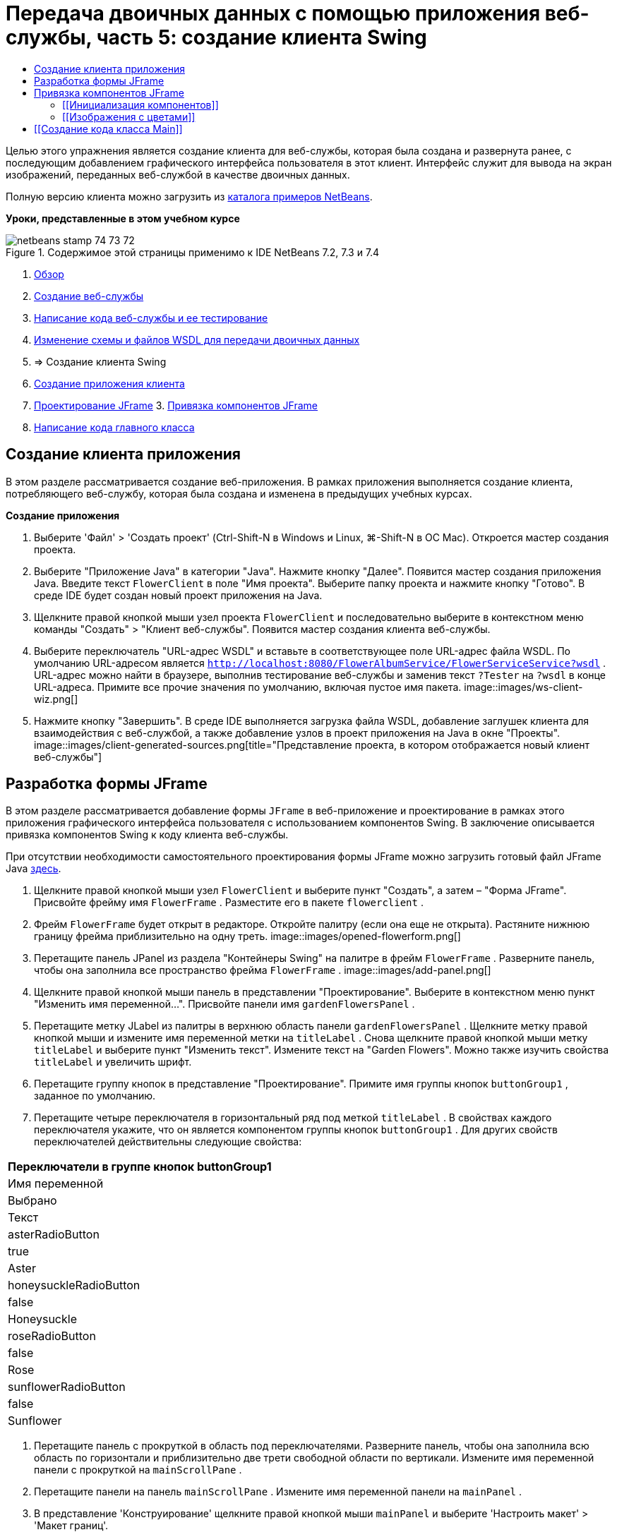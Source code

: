 // 
//     Licensed to the Apache Software Foundation (ASF) under one
//     or more contributor license agreements.  See the NOTICE file
//     distributed with this work for additional information
//     regarding copyright ownership.  The ASF licenses this file
//     to you under the Apache License, Version 2.0 (the
//     "License"); you may not use this file except in compliance
//     with the License.  You may obtain a copy of the License at
// 
//       http://www.apache.org/licenses/LICENSE-2.0
// 
//     Unless required by applicable law or agreed to in writing,
//     software distributed under the License is distributed on an
//     "AS IS" BASIS, WITHOUT WARRANTIES OR CONDITIONS OF ANY
//     KIND, either express or implied.  See the License for the
//     specific language governing permissions and limitations
//     under the License.
//

= Передача двоичных данных с помощью приложения веб-службы, часть 5: создание клиента Swing
:jbake-type: tutorial
:jbake-tags: tutorials 
:jbake-status: published
:icons: font
:syntax: true
:source-highlighter: pygments
:toc: left
:toc-title:
:description: Передача двоичных данных с помощью приложения веб-службы, часть 5: создание клиента Swing - Apache NetBeans
:keywords: Apache NetBeans, Tutorials, Передача двоичных данных с помощью приложения веб-службы, часть 5: создание клиента Swing

Целью этого упражнения является создание клиента для веб-службы, которая была создана и развернута ранее, с последующим добавлением графического интерфейса пользователя в этот клиент. Интерфейс служит для вывода на экран изображений, переданных веб-службой в качестве двоичных данных.

Полную версию клиента можно загрузить из link:https://netbeans.org/projects/samples/downloads/download/Samples%252FWeb%2520Services%252FWeb%2520Service%2520Passing%2520Binary%2520Data%2520--%2520EE6%252FFlowerClient.zip[+каталога примеров NetBeans+].

*Уроки, представленные в этом учебном курсе*

image::images/netbeans-stamp-74-73-72.png[title="Содержимое этой страницы применимо к IDE NetBeans 7.2, 7.3 и 7.4"]

1. link:./flower_overview.html[+Обзор+]
2. link:./flower_ws.html[+Создание веб-службы+]
3. link:./flower-code-ws.html[+Написание кода веб-службы и ее тестирование+]
4. link:./flower_wsdl_schema.html[+Изменение схемы и файлов WSDL для передачи двоичных данных+]
5. => Создание клиента Swing


1. <<create-client-app,Создание приложения клиента>>

2. <<design-jframe,Проектирование JFrame>>
3. 
<<bind-jframe,Привязка компонентов JFrame>>

4. <<code-main-class,Написание кода главного класса>>


==  Создание клиента приложения

В этом разделе рассматривается создание веб-приложения. В рамках приложения выполняется создание клиента, потребляющего веб-службу, которая была создана и изменена в предыдущих учебных курсах.

*Создание приложения*

1. Выберите 'Файл' > 'Создать проект' (Ctrl-Shift-N в Windows и Linux, ⌘-Shift-N в ОС Mac). Откроется мастер создания проекта.
2. Выберите "Приложение Java" в категории "Java". Нажмите кнопку "Далее". Появится мастер создания приложения Java. Введите текст  ``FlowerClient``  в поле "Имя проекта". Выберите папку проекта и нажмите кнопку "Готово". В среде IDE будет создан новый проект приложения на Java.
3. Щелкните правой кнопкой мыши узел проекта  ``FlowerClient``  и последовательно выберите в контекстном меню команды "Создать" > "Клиент веб-службы". Появится мастер создания клиента веб-службы.
4. Выберите переключатель "URL-адрес WSDL" и вставьте в соответствующее поле URL-адрес файла WSDL. По умолчанию URL-адресом является  ``http://localhost:8080/FlowerAlbumService/FlowerServiceService?wsdl`` . URL-адрес можно найти в браузере, выполнив тестирование веб-службы и заменив текст  ``?Tester``  на  ``?wsdl``  в конце URL-адреса. Примите все прочие значения по умолчанию, включая пустое имя пакета. 
image::images/ws-client-wiz.png[]
5. Нажмите кнопку "Завершить". В среде IDE выполняется загрузка файла WSDL, добавление заглушек клиента для взаимодействия с веб-службой, а также добавление узлов в проект приложения на Java в окне "Проекты". 
image::images/client-generated-sources.png[title="Представление проекта, в котором отображается новый клиент веб-службы"]


[[design-jframe]]
== Разработка формы JFrame

В этом разделе рассматривается добавление формы  ``JFrame``  в веб-приложение и проектирование в рамках этого приложения графического интерфейса пользователя с использованием компонентов Swing. В заключение описывается привязка компонентов Swing к коду клиента веб-службы.

При отсутствии необходимости самостоятельного проектирования формы JFrame можно загрузить готовый файл JFrame Java link:https://netbeans.org/projects/www/downloads/download/webservices%252FFlowerFrame.java[+здесь+].

1. Щелкните правой кнопкой мыши узел  ``FlowerClient``  и выберите пункт "Создать", а затем – "Форма JFrame". Присвойте фрейму имя  ``FlowerFrame`` . Разместите его в пакете  ``flowerclient`` .
2. Фрейм  ``FlowerFrame``  будет открыт в редакторе. Откройте палитру (если она еще не открыта). Растяните нижнюю границу фрейма приблизительно на одну треть.
image::images/opened-flowerform.png[]
3. Перетащите панель JPanel из раздела "Контейнеры Swing" на палитре в фрейм  ``FlowerFrame`` . Разверните панель, чтобы она заполнила все пространство фрейма  ``FlowerFrame`` . 
image::images/add-panel.png[]
4. Щелкните правой кнопкой мыши панель в представлении "Проектирование". Выберите в контекстном меню пункт "Изменить имя переменной...". Присвойте панели имя  ``gardenFlowersPanel`` .
5. Перетащите метку JLabel из палитры в верхнюю область панели  `` gardenFlowersPanel`` . Щелкните метку правой кнопкой мыши и измените имя переменной метки на  ``titleLabel`` . Снова щелкните правой кнопкой мыши метку  ``titleLabel``  и выберите пункт "Изменить текст". Измените текст на "Garden Flowers". Можно также изучить свойства  ``titleLabel``  и увеличить шрифт.
6. Перетащите группу кнопок в представление "Проектирование". Примите имя группы кнопок  ``buttonGroup1`` , заданное по умолчанию.
7. Перетащите четыре переключателя в горизонтальный ряд под меткой  ``titleLabel`` . В свойствах каждого переключателя укажите, что он является компонентом группы кнопок  ``buttonGroup1`` . Для других свойств переключателей действительны следующие свойства:
|===
Переключатели в группе кнопок buttonGroup1

|Имя переменной |Выбрано |Текст 

|asterRadioButton |true |Aster 

|honeysuckleRadioButton |false |Honeysuckle 

|roseRadioButton |false |Rose 

|sunflowerRadioButton |false |Sunflower 
|===
8. Перетащите панель с прокруткой в область под переключателями. Разверните панель, чтобы она заполнила всю область по горизонтали и приблизительно две трети свободной области по вертикали. Измените имя переменной панели с прокруткой на  ``mainScrollPane`` .
9. Перетащите панели на панель  ``mainScrollPane`` . Измените имя переменной панели на  ``mainPanel`` .
10. В представление 'Конструирование' щелкните правой кнопкой мыши  ``mainPanel``  и выберите 'Настроить макет' > 'Макет границ'.
11. Перетащите кнопку на панель  ``mainPanel`` . Поскольку панель  ``mainPanel``  имеет границы, кнопка автоматически заполняет все пространство панели. Измените имя переменной кнопки на  ``mainPictureButton`` , и введите для кнопки текст "Waiting for picture..."
12. Перетащите еще одну панель с прокруткой в область под панелью  ``mainScrollPane`` . Разверните новую панель с прокруткой, чтобы она заполнила все свободное пространство. Измените имя переменной новой панели с прокруткой на  ``thumbnailScrollPane`` .
13. Перетащите панель из палитры на панель  ``thumbnailScrollPane`` . Измените имя переменной панели на  ``thumbnailPanel`` . Установите в качестве формата панели  ``thumbnailPanel``  формат сетки.
14. Перетащите четыре кнопки на панель  ``thumbnailPanel`` . Поскольку панель  ``thumbnailPanel``  имеет формат сетки, кнопки автоматически становятся одинакового размера и полностью заполняют панель. Свойства кнопок Кнопки на панели thumbnailPanel
|===

|Имя переменной |Текст 

|asterButton |Ожидание... 

|honeysuckleButton |Ожидание... 

|roseButton |Ожидание 

|sunflowerButton |Ожидание 
|===

Форма JFrame готова. На данный момент файл  ``FlowerFrame``  выглядит следующим образом. 
image::images/designed-form.png[title="Завершенный фрейм Flower, в которой отображается текст кнопок вместо изображений"]


== Привязка компонентов JFrame

В этом разделе рассматривается инициализация компонентов в конструкторе и привязка компонентов к прослушивателям. Прослушиватели используются для вызова кода, который отвечает за отображение цветов.


=== [[Инициализация компонентов]] 

[[В этом разделе описывается заполнение конструктора  ``FlowerFrame`` 

]]

1. Перейдите в представление "Исходный код" в редакторе. Найдите начало тела класса  ``FlowerFrame``  и конструктор  ``FlowerFrame`` .
image::images/ff-empty-constructor.png[]
1. В верхней части тела класса фрейма  ``FlowerFrame``  создайте над строкой конструктора массив строк с названиями всех цветов.

[source,java]
----

protected static final String[] FLOWERS = {"aster", "honeysuckle", "rose", "sunflower"};
----
1. Добавьте между массивом строк FLOWERS и конструктором строку, инициализирующую элемент  ``link:http://download.oracle.com/javase/6/docs/api/java/util/Map.html[+java.util.Map+]``  с именем ``flowers`` . Карта ссылок принимает объект  ``String``  и устанавливает его соответствие с объектом  ``Image`` .

[source,java]
----

private Map<String, Image> flowers;
----
1. Добавьте операторы импорта для  ``java.util.Map``  и  ``java.awt.Image`` .
2. Добавьте код в конструктор  ``FlowerFrame`` , чтобы связать определенный объект  ``Image``  с определенным объектом  ``String``  для определенного экземпляра карты ссылок  ``flowers`` .

[source,java]
----

public FlowerFrame(Map<String, Image> flowers) {

    this.flowers = flowers;
    for (String flower:FLOWERS) {
        flowers.put(flower,null);
    }

    initComponents();    
} 
----
3. Инициализируйте прослушиватели  ``ItemListener``  для переключателей, а также прослушиватели  ``ActionListener``  для четырех кнопок цветов и установите заголовок по умолчанию.

[source,java]
----

public FlowerFrame(Map<String, Image> flowers) {

    this.flowers = flowers;
    for (String flower:FLOWERS) {
        flowers.put(flower,null);
    }

    initComponents(); 
    
    setTitle("Garden Flowers [waiting for picture]");
    
    ItemListener rbListener = new RBListener();
    asterRadioButton.addItemListener(rbListener);
    honeysuckleRadioButton.addItemListener(rbListener);
    roseRadioButton.addItemListener(rbListener);
    sunflowerRadioButton.addItemListener(rbListener);
    
    ActionListener bListener = new ButtonListener();
    asterButton.addActionListener(bListener);
    honeysuckleButton.addActionListener(bListener);
    roseButton.addActionListener(bListener);
    sunflowerButton.addActionListener(bListener);
}
----
4. Добавьте операторы импорта для  ``link:http://download.oracle.com/javase/6/docs/api/java/awt/event/ItemListener.html[+java.awt.event.ItemListener+]``  и  ``link:http://download.oracle.com/javase/6/docs/api/java/awt/event/ActionListener.html[+java.awt.event.ActionListener+]`` .

Конструктор готов. В коде выводятся сообщения об ошибках, поскольку код не содержит классы  ``RBListener``  и  ``ButtonListener`` . Эти два класса представляют собой реализации прослушивателей  ``ItemListener``  и  ``ActionListener`` , соответственно. Запись этих классов в код рассматривается в следующем разделе.


=== [[Изображения с цветами]] 

[[В этом разделе рассматривается написание пользовательских прослушивателей для переключателей и кнопок цветов. Также рассматривается написание метода, который определяет цветок, выбираемый при нажатии кнопки, и получает объект  ``Image``  цветка на карте ссылок  ``flowers`` . В завершение описывается создание метода, который вызывается посредством класса  ``Main``  и получает объект  ``Image``  для каждого эскиза.

]]

1. Найдите метод  ``public static void main(String args[])``  в теле класса  ``FlowerFrame`` . Удалите этот метод и его документацию. (Вместо него в приложении будет использован класс  ``Main`` .)
1. Напишите вместо метода  ``main``  пользовательский прослушиватель  ``ItemListener``  для переключателей. Этот прослушиватель служит для отображения нового изображения цветка при выборе переключателя.

[source,java]
----

private class RBListener implements ItemListener {
    public void itemStateChanged(ItemEvent e) {
        showFlower();
    }
}
----
1. Добавьте оператор импорта для  ``link:http://download.oracle.com/javase/6/docs/api/java/awt/event/ItemEvent.html[+java.awt.event.ItemEvent+]`` .
1. Запишите под пользовательским прослушивателем  ``ItemListener``  пользовательский прослушиватель  ``ActionListener``  для четырех кнопок цветов. При нажатии кнопки прослушиватель выбирает соответствующий переключатель:

[source,java]
----

private class ButtonListener implements ActionListener {

    public void actionPerformed(ActionEvent e) {
        if (e.getSource() == asterButton) asterRadioButton.setSelected(true);
        else if (e.getSource() == honeysuckleButton) honeysuckleRadioButton.setSelected(true);
        else if (e.getSource() == roseButton) roseRadioButton.setSelected(true);
        else if (e.getSource() == sunflowerButton) sunflowerRadioButton.setSelected(true);
    }
}
----
2. Добавьте оператор импорта для  ``link:http://download.oracle.com/javase/6/docs/api/java/awt/event/ActionEvent.html[+java.awt.event.ActionEvent+]`` .
3. Напишите под пользовательским прослушивателем  ``ActionListener``  метод  ``showFlower`` . Этот метод определяет выбранный переключатель и получает объект  ``Image``  для соответствующего цветка из карты ссылок  ``flowers`` .

[source,java]
----

void showFlower() {
    Image img = null;
    if (asterRadioButton.isSelected()) {
        img = flowers.get("aster");
        if (img != null) {
            mainPictureButton.setIcon(new ImageIcon(img));
            setTitle("Garden Flowers [Aster]");
        }
    } else if (honeysuckleRadioButton.isSelected()) {
        img = flowers.get("honeysuckle");
        if (img != null) {
            mainPictureButton.setIcon(new ImageIcon(img));
            setTitle("Garden Flowers [Honeysuckle]");
        }

    } else if (roseRadioButton.isSelected()) {
        img = flowers.get("rose");
        if (img != null) {
            mainPictureButton.setIcon(new ImageIcon(img));
            setTitle("Garden Flowers [Rose]");
        }
    } else if (sunflowerRadioButton.isSelected()) {
        img = flowers.get("sunflower");
        if (img != null) {
            mainPictureButton.setIcon(new ImageIcon(img));
            setTitle("Garden Flowers [Sunflower]");
        }
    }
    if (img == null) {
        mainPictureButton.setIcon(null);
        setTitle("Garden Flowers [waiting for picture]");            
    } else mainPictureButton.setText("");
}
----
4. Добавьте оператор импорта для  ``link:http://download.oracle.com/javase/6/docs/api/javax/swing/ImageIcon.html[+javax.swing.ImageIcon+]`` .
5. Напишите метод  ``setThumbnails`` . Этот метод получает изображение для каждого эскиза из карты ссылок  ``flowers`` . Метод вызывается посредством класса  ``Main`` .

[source,java]
----

void setThumbnails(Map<String, Image> thumbs) {
    Image img = thumbs.get("aster");
    if (img != null) {
        asterButton.setIcon(new ImageIcon(img));
        asterButton.setText("");
    }
    img = thumbs.get("honeysuckle");
    if (img != null) {
        honeysuckleButton.setIcon(new ImageIcon(img));
        honeysuckleButton.setText("");
    }
    img = thumbs.get("rose");
    if (img != null) {
        roseButton.setIcon(new ImageIcon(img));
        roseButton.setText("");
    }
    img = thumbs.get("sunflower");
    if (img != null) {
        sunflowerButton.setIcon(new ImageIcon(img));
        sunflowerButton.setText("");
    }
}
----
6. Исправьте операторы импорта  ``FlowerFrame`` , если они не были исправлены ранее при вставке в код. Можно исправить все ошибки одновременно, щелкнув правой кнопкой мыши в редакторе и выберите 'Исправить выражения импорта' в контекстном меню. Ниже представлен полный список операторов импорта:

[source,java]
----

import java.awt.Image;import java.awt.event.ActionEvent;import java.awt.event.ActionListener;import java.awt.event.ItemEvent;import java.awt.event.ItemListener;import java.util.Map;import javax.swing.ImageIcon;
----

Конструктор  ``FlowerFrame``  готов.


== [[Создание кода класса Main]] 

[[В этом разделе описывается завершение кода класса  ``Main``  для отображения  ``FlowerFrame`` , подключения к веб-службе и вызова операций веб-службы.

1. Откройте класс  ``Main.java``  в редакторе.
image::images/main-empty.png[]
2. В теле класса инициализируйте переменную  ``int``  перед методом  ``main``  для числа загруженных изображений.

[source,java]
----

 private static int downloadedPictures;
----
3. Создайте в теле метода  ``main``  хранилище  ``HashMap``  для четырех изображений цветов и второе хранилище  ``HashMap``  для четырех эскизов.

[source,java]
----

final Map<String,Image> flowers = new HashMap<String,Image>(4);
final Map<String,Image> thumbs = new HashMap<String,Image>(4);
----
4. Добавьте операторы импорта  ``java.awt.Image`` ,  ``java.util.Map``  и  ``java.util.HashMap`` .
5. Добавьте в тело метода  ``main``  код для отображения  ``FlowerFrame`` .*// Show the FlowerFrame.*

[source,java]
----

final FlowerFrame frame = new FlowerFrame(flowers);
frame.setVisible(true);  
----
6. Добавьте в тело метода  ``main``  код для подключения клиента к веб-службе.*// The client connects to the service with this code.*

[source,java]
----

FlowerServiceService service = new FlowerServiceService();
final FlowerService port = service.getFlowerServicePort();
----
7. Добавьте операторы импорта для  ``org.flower.service.FlowerService``  и  ``org.flower.service.FlowerServiceService`` .
8. Добавьте в тело метода  ``main``  код для создания массива четырех потоков  ``Runnable``  и вызова операции  ``getFlower``  веб-службы в каждом потоке.*// The web service getFlower operation
// is called 4 times, each in a separate thread.
// When the operation finishes the picture is shown in
// a specific button.*

[source,java]
----

Runnable[] tasks = new Runnable[4];

for (int i=0; i<4;i++) {
    final int index = i;
    tasks[i] = new Runnable() {
        public void run() {
            try {
            
                *// Call the getFlower operation
                // on the web service:*
                Image img = port.getFlower(FlowerFrame.FLOWERS[index]);
                System.out.println("picture downloaded: "+FlowerFrame.FLOWERS[index]);
                     
                *// Add strings to the hashmap:*
                flowers.put(FlowerFrame.FLOWERS[index],img);
                        
                *// Call the showFlower operation
                // on the FlowerFrame:*
                frame.showFlower();
                        
            } catch (IOException_Exception ex) {
                ex.printStackTrace();
            }
            downloadedPictures++;
        }
    };
    new Thread(tasks[i]).start();
}
----
9. Добавьте оператор импорта для  ``org.flower.service.IOException_Exception`` .
10. Добавьте в тело метода  ``main``  код для вызова операции  ``getThumbnails``  веб-службы в отдельном потоке.*// The web service getThumbnails operation is called
// in a separate thread, just after the previous four threads finish.
// When the images are downloaded, the thumbnails are shown at 
// the bottom of the frame.*

[source,java]
----

Runnable thumbsTask = new Runnable() {
    public void run() {
        try {
            while (downloadedPictures < 4) {                        
                try {Thread.sleep(100);} catch (InterruptedException ex) {}
            }
                 
            *// Call the getThumbnails operation
            // on the web service:*
            List<Image> images = port.getThumbnails();
            System.out.println("thumbs downloaded");
                    
            if (images != null &amp;&amp; images.size() == 4) {
                for (int i=0;i<4;i++) {
                    thumbs.put(FlowerFrame.FLOWERS[i],images.get(i));
                }
                frame.setThumbnails(thumbs);
            }
        } catch (IOException_Exception ex) {
            ex.printStackTrace();
        }
    }            
};
new Thread(thumbsTask).start();

----
11. Исправьте операторы импорта в  ``Main.java`` , если они не были исправлены при вставке в код. Можно исправить все ошибки одновременно, щелкнув правой кнопкой мыши в редакторе и выберите 'Исправить выражения импорта' в контекстном меню. Будет предоставлен список классов List для импорта; выберите  ``java.util.List`` . Ниже представлен полный список операторов импорта:

[source,java]
----

import flower.album.FlowerService;import flower.album.FlowerService_Service;import flower.album.IOException_Exception;import java.awt.Image;import java.util.HashMap;import java.util.List;import java.util.Map;
----

Класс  ``Main``  готов.


[source,java]
----

public class Main {

     private static int downloadedPictures;
    
     public static void main(String[] args) {
    
        final Map<String,Image> flowers = new HashMap<String,Image>(4);
        final Map<String,Image> thumbs = new HashMap<String,Image>(4);
        
        *// Show the FlowerFrame.*
        final FlowerFrame frame = new FlowerFrame(flowers);
        frame.setVisible(true);
        *        // The client connects to the service with this code.*
        FlowerService_Service service = new FlowerService_Service();
        final FlowerService port = service.getFlowerServicePort();
        
        Runnable[] tasks = new Runnable[4];
        
        *// The web service getFlower operation
        // is called 4 times, each in a separate thread.
        // When the operation finishes the picture is shown in
        // a specific button.*
        for (int i=0; i<4;i++) {
            final int index = i;
            tasks[i] = new Runnable() {
                public void run() {
                    try {
                    
                        *// Call the getFlower operation
                        // on the web service:*
                        Image img = port.getFlower(FlowerFrame.FLOWERS[index]);
                        System.out.println("picture downloaded: "+FlowerFrame.FLOWERS[index]);
                        
                        *// Add strings to the hashmap:*
                        flowers.put(FlowerFrame.FLOWERS[index],img);
                        
                        *// Call the showFlower operation
                        // on the FlowerFrame:*
                        frame.showFlower();
                        
                    } catch (IOException_Exception ex) {
                        ex.printStackTrace();
                    }
                    downloadedPictures++;
                }
            };
            new Thread(tasks[i]).start();
        }
        *// The web service getThumbnails operation is called
        // in a separate thread, just after the previous four threads finish.
        // When the images are downloaded, the thumbnails are shown at 
        // the bottom of the frame.*
        Runnable thumbsTask = new Runnable() {
            public void run() {
                try {
                    while (downloadedPictures < 4) {                        
                        try {Thread.sleep(100);} catch (InterruptedException ex) {}
                    }
                    
                    *// Call the getThumbnails operation
                    // on the web service:*
                    List<Image> images = port.getThumbnails();
                    System.out.println("thumbs downloaded");
                    
                    if (images != null &amp;&amp; images.size() == 4) {
                        for (int i=0;i<4;i++) {
                            thumbs.put(FlowerFrame.FLOWERS[i],images.get(i));
                        }
                        frame.setThumbnails(thumbs);
                    }
                } catch (IOException_Exception ex) {
                    ex.printStackTrace();
                }
            }            
        };
        new Thread(thumbsTask).start();
    }

}
----

Приложение клиента готово. Код приложения взаимодействует с веб-службой, делегируемой в модуль EJB для вывода соответствующих изображений. Щелкните приложение правой кнопкой и выберите команду "Выполнить". Приложение Swing откроется, и через некоторое время диалоговое окно приложения заполнится изображениями, полученными из веб-службы. Если появляются не все изображения, необходимо очистить и построить проект FlowerService, а затем снова запустить его . Обратите внимание, что изображение в основном фрейме можно заменить, выбрав переключатель или нажав на эскиз.

]]

link:/about/contact_form.html?to=3&subject=Feedback:%20Flower%20Swing%20Client%20EE6[+Отправить отзыв по этому учебному курсу+]

Для отправки комментариев и предложений, получения поддержки и новостей о последних разработках, связанных с Java EE IDE NetBeans link:../../../community/lists/top.html[+присоединяйтесь к списку рассылки nbj2ee@netbeans.org+].

